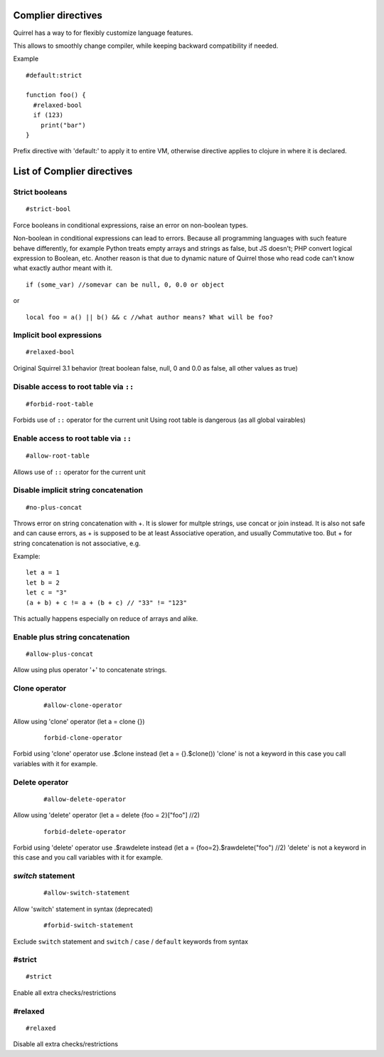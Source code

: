.. _compiler_directives:


=========================
Complier directives
=========================

.. index::
    single: Complier directives

Quirrel has a way to for flexibly customize language features.

This allows to smoothly change compiler, while keeping backward compatibility if needed.

Example
::

   #default:strict

   function foo() {
     #relaxed-bool
     if (123)
       print("bar")
   }


Prefix directive with 'default:' to apply it to entire VM, otherwise directive applies to clojure in where it is declared.


=============================
List of Complier directives
=============================

----------------
Strict booleans
----------------

::  

    #strict-bool

Force booleans in conditional expressions, raise an error on non-boolean types.

Non-boolean in conditional expressions can lead to errors.
Because all programming languages with such feature behave differently, for example Python treats empty arrays and strings as false,
but JS doesn't; PHP convert logical expression to Boolean, etc.
Another reason is that due to dynamic nature of Quirrel those who read code can't know what exactly author meant with it.
::

   if (some_var) //somevar can be null, 0, 0.0 or object

or

::

   local foo = a() || b() && c //what author means? What will be foo?



----------------------------
Implicit bool expressions
----------------------------

::

    #relaxed-bool

Original Squirrel 3.1 behavior (treat boolean false, null, 0 and 0.0 as false, all other values as true)


-----------------------------------------------
Disable access to root table via ``::``
-----------------------------------------------

::

    #forbid-root-table

Forbids use of ``::`` operator for the current unit
Using root table is dangerous (as all global vairables)

-----------------------------------------------
Enable access to root table via ``::``
-----------------------------------------------

::

    #allow-root-table

Allows use of ``::`` operator for the current unit

----------------------------------------------
Disable implicit string concatenation
----------------------------------------------

::

  #no-plus-concat

Throws error on string concatenation with +.
It is slower for multple strings, use concat or join instead.
It is also not safe and can cause errors, as + is supposed to be at least Associative operation, and usually Commutative too.
But + for string concatenation is not associative, e.g.

Example:
::

   let a = 1
   let b = 2
   let c = "3"
   (a + b) + c != a + (b + c) // "33" != "123"

This actually happens especially on reduce of arrays and alike.

----------------------------------------------
Enable plus string concatenation
----------------------------------------------

::

   #allow-plus-concat

Allow using plus operator '+' to concatenate strings.

----------------------------------------------
Clone operator
----------------------------------------------

  ::
    
    #allow-clone-operator

Allow using 'clone' operator (let a = clone {})

  ::
    
    forbid-clone-operator

Forbid using 'clone' operator use .$clone instead (let a = {}.$clone())
'clone' is not a keyword in this case you call variables with it for example.

----------------------------------------------
Delete operator
----------------------------------------------

  ::
    
    #allow-delete-operator

Allow using 'delete' operator (let a = delete {foo = 2}["foo"] //2)

  ::
    
    forbid-delete-operator

Forbid using 'delete' operator use .$rawdelete instead (let a = {foo=2}.$rawdelete("foo") //2)
'delete' is not a keyword in this case and you call variables with it for example.


----------------------------------------------
`switch` statement
----------------------------------------------

  ::

    #allow-switch-statement

Allow 'switch' statement in syntax (deprecated)

  ::

    #forbid-switch-statement

Exclude ``switch`` statement and ``switch`` / ``case`` / ``default`` keywords from syntax

------------------
#strict
------------------

::

   #strict

Enable all extra checks/restrictions


------------------
#relaxed
------------------

::

   #relaxed

Disable all extra checks/restrictions


